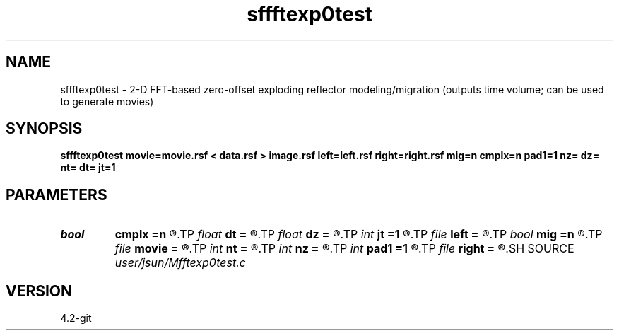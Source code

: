 .TH sffftexp0test 1  "APRIL 2023" Madagascar "Madagascar Manuals"
.SH NAME
sffftexp0test \- 2-D FFT-based zero-offset exploding reflector modeling/migration (outputs time volume; can be used to generate movies) 
.SH SYNOPSIS
.B sffftexp0test movie=movie.rsf < data.rsf > image.rsf left=left.rsf right=right.rsf mig=n cmplx=n pad1=1 nz= dz= nt= dt= jt=1
.SH PARAMETERS
.PD 0
.TP
.I bool   
.B cmplx
.B =n
.R  [y/n]	use complex FFT
.TP
.I float  
.B dt
.B =
.R  	time sampling (if modeling)
.TP
.I float  
.B dz
.B =
.R  	time sampling (if migration)
.TP
.I int    
.B jt
.B =1
.R  	time interval
.TP
.I file   
.B left
.B =
.R  	auxiliary input file name
.TP
.I bool   
.B mig
.B =n
.R  [y/n]	if n, modeling; if y, migration
.TP
.I file   
.B movie
.B =
.R  	auxiliary output file name
.TP
.I int    
.B nt
.B =
.R  	time samples (if modeling)
.TP
.I int    
.B nz
.B =
.R  	time samples (if migration)
.TP
.I int    
.B pad1
.B =1
.R  	padding factor on the first axis
.TP
.I file   
.B right
.B =
.R  	auxiliary input file name
.SH SOURCE
.I user/jsun/Mfftexp0test.c
.SH VERSION
4.2-git
